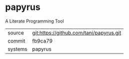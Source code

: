 * papyrus

A Literate Programming Tool

|---------+-----------------------------------------|
| source  | git:https://github.com/tani/papyrus.git |
| commit  | fb9ca79                                 |
| systems | papyrus                                 |
|---------+-----------------------------------------|
